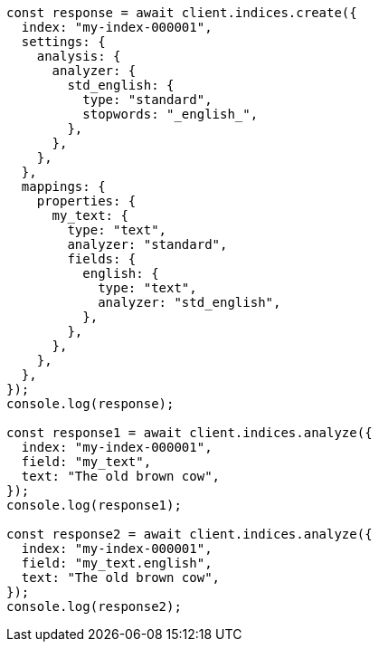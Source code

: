// This file is autogenerated, DO NOT EDIT
// Use `node scripts/generate-docs-examples.js` to generate the docs examples

[source, js]
----
const response = await client.indices.create({
  index: "my-index-000001",
  settings: {
    analysis: {
      analyzer: {
        std_english: {
          type: "standard",
          stopwords: "_english_",
        },
      },
    },
  },
  mappings: {
    properties: {
      my_text: {
        type: "text",
        analyzer: "standard",
        fields: {
          english: {
            type: "text",
            analyzer: "std_english",
          },
        },
      },
    },
  },
});
console.log(response);

const response1 = await client.indices.analyze({
  index: "my-index-000001",
  field: "my_text",
  text: "The old brown cow",
});
console.log(response1);

const response2 = await client.indices.analyze({
  index: "my-index-000001",
  field: "my_text.english",
  text: "The old brown cow",
});
console.log(response2);
----
